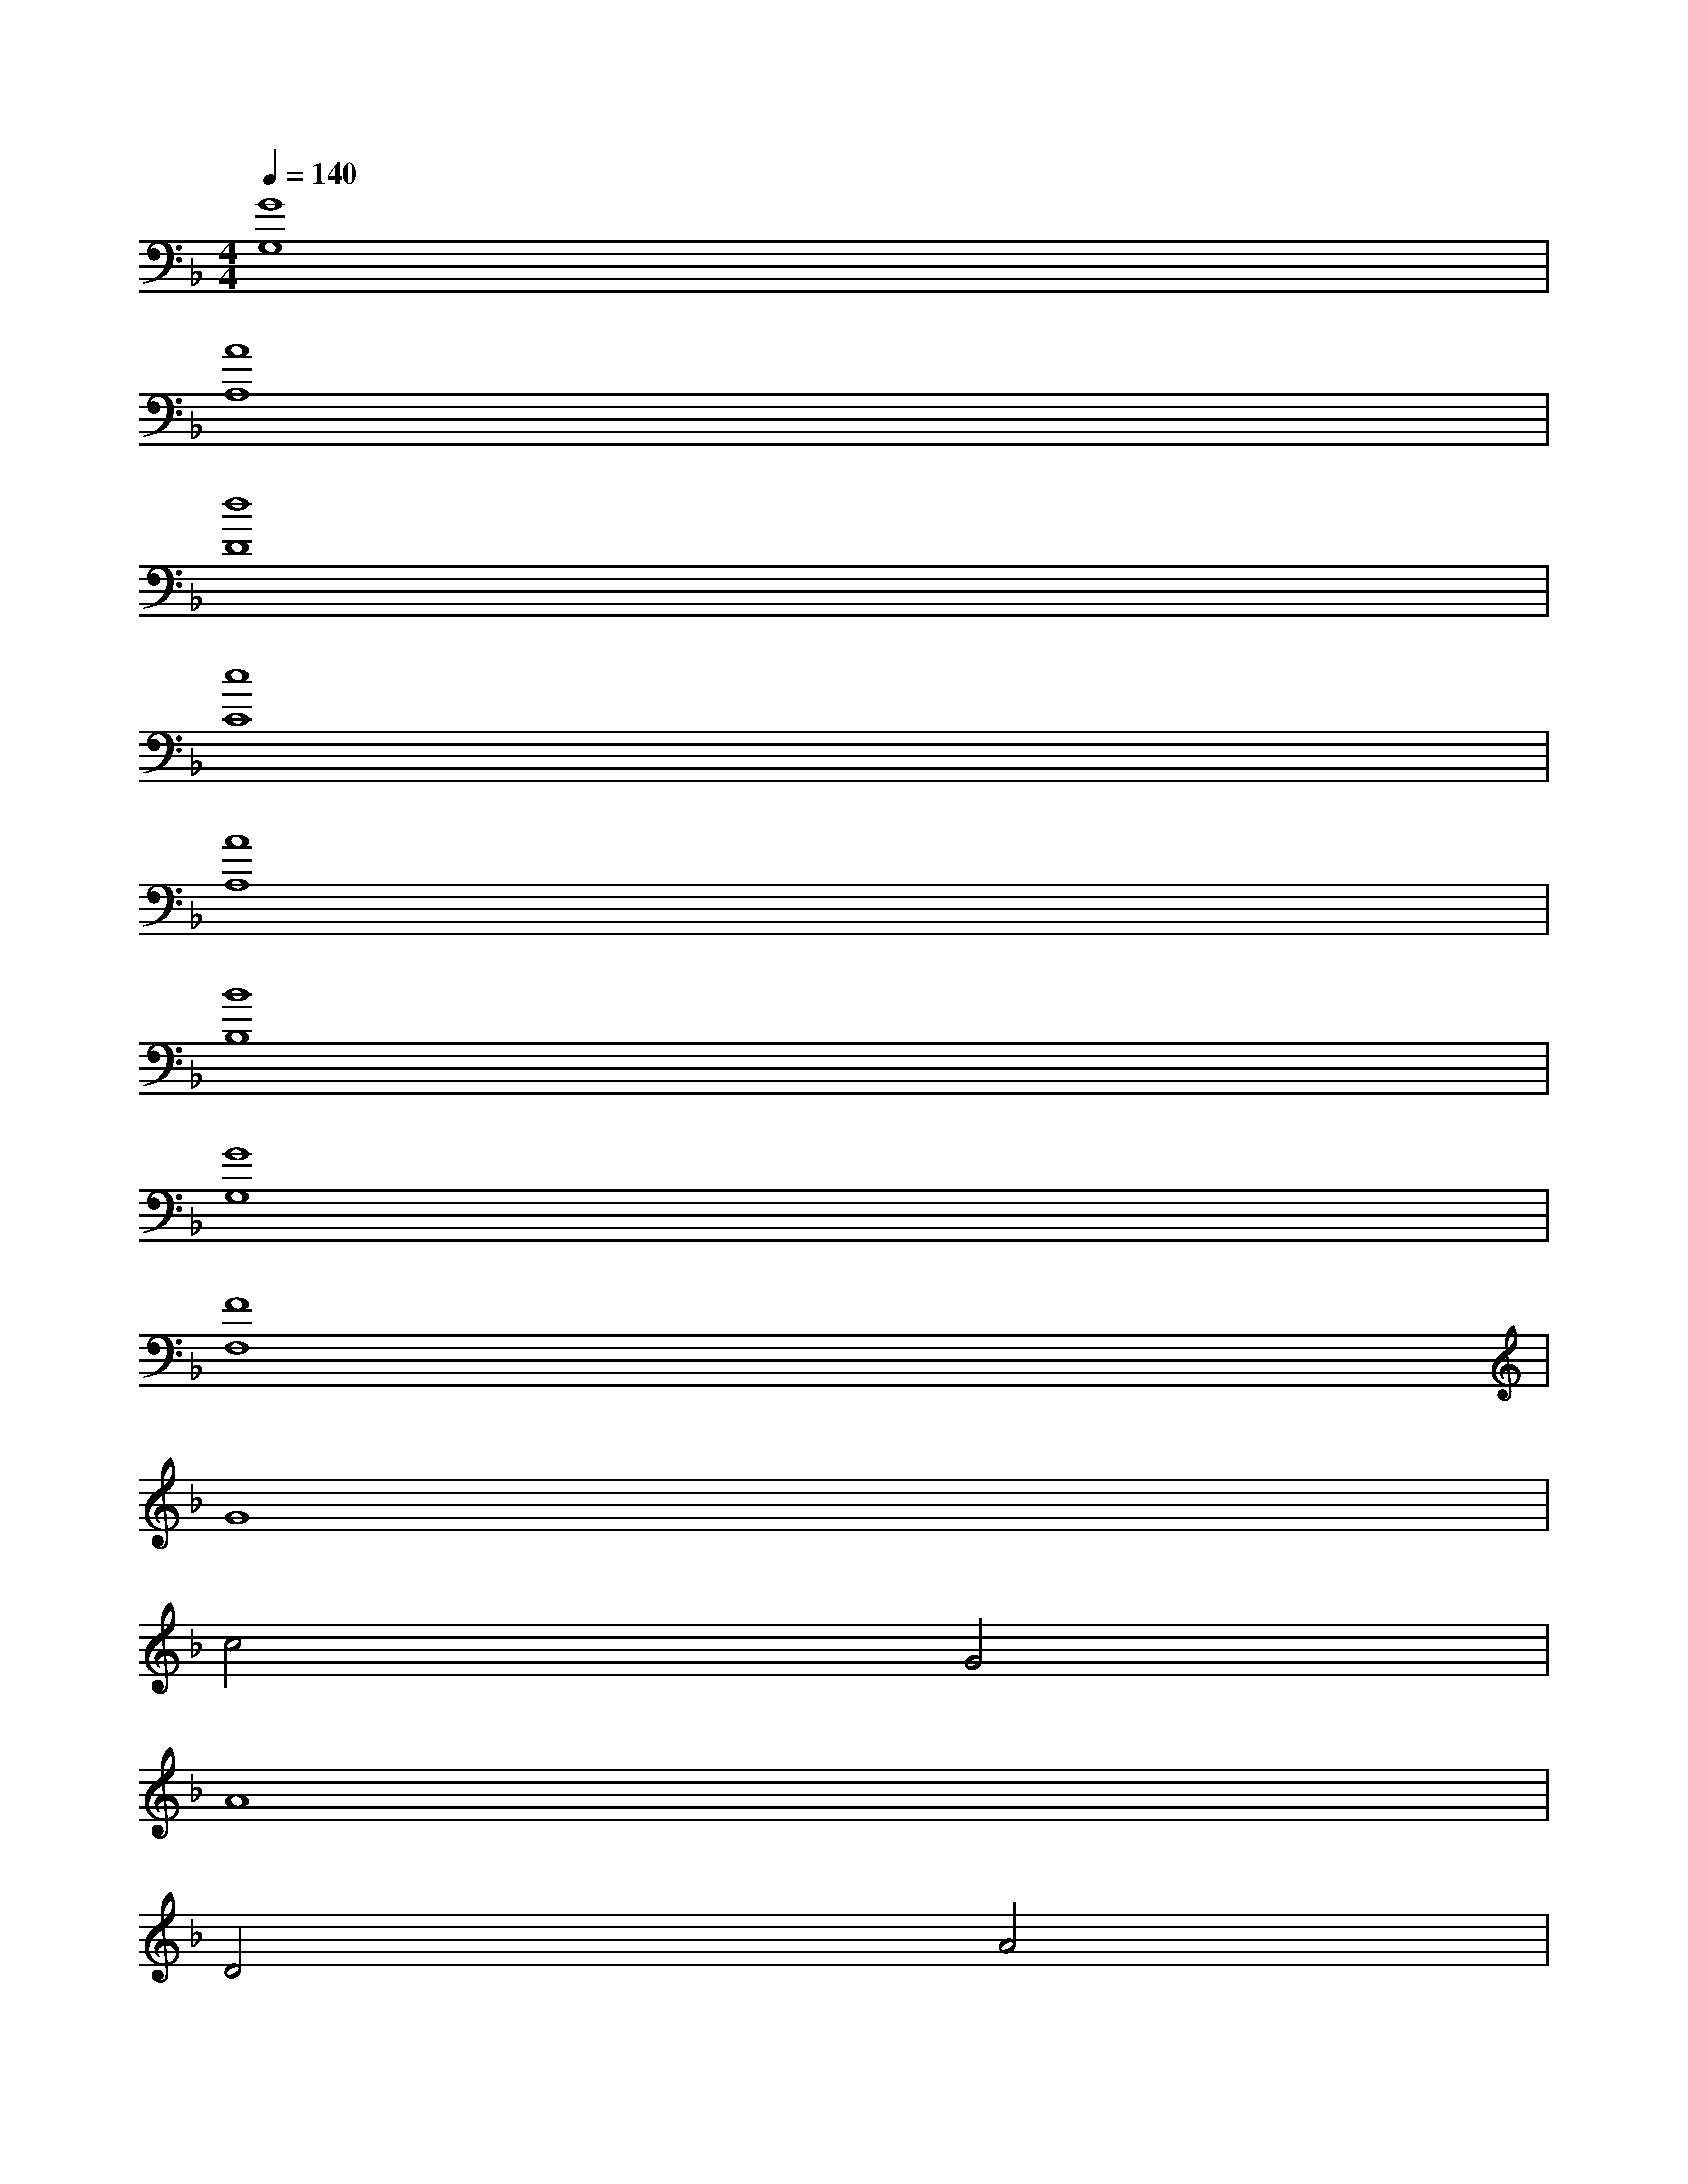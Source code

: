 X:1
T:
M:4/4
L:1/8
Q:1/4=140
K:F%1flats
V:1
[G8G,8]|
[A8A,8]|
[d8D8]|
[c8C8]|
[A8A,8]|
[B8B,8]|
[G8G,8]|
[F8F,8]|
G8|
c4G4|
A8|
D4A4|
B8|
A8|
G8-|
G4D4